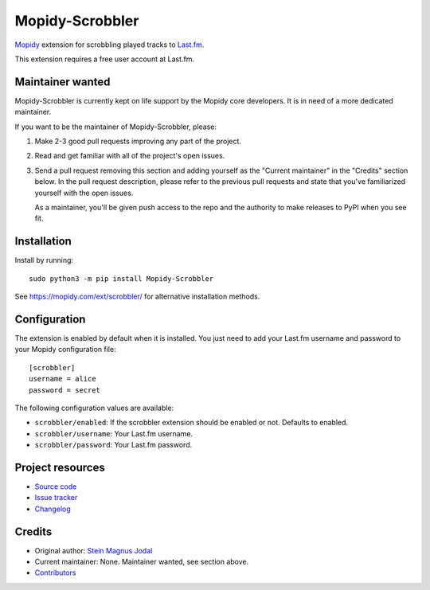 ****************
Mopidy-Scrobbler
****************

.. image:: https://img.shields.io/pypi/v/Mopidy-Scrobbler
    :target: https://pypi.org/project/Mopidy-Scrobbler/
    :alt: Latest PyPI version

.. image:: https://img.shields.io/github/actions/workflow/status/mopidy/mopidy-scrobbler/ci.yml?branch=main
    :target: https://github.com/mopidy/mopidy-scrobbler/actions
    :alt: CI build status

.. image:: https://img.shields.io/codecov/c/gh/mopidy/mopidy-scrobbler
    :target: https://codecov.io/gh/mopidy/mopidy-scrobbler
    :alt: Test coverage

`Mopidy <https://www.mopidy.com/>`_ extension for scrobbling played tracks to
`Last.fm <https://www.last.fm/>`_.

This extension requires a free user account at Last.fm.


Maintainer wanted
=================

Mopidy-Scrobbler is currently kept on life support by the Mopidy core developers.
It is in need of a more dedicated maintainer.

If you want to be the maintainer of Mopidy-Scrobbler, please:

1. Make 2-3 good pull requests improving any part of the project.

2. Read and get familiar with all of the project's open issues.

3. Send a pull request removing this section and adding yourself as the
   "Current maintainer" in the "Credits" section below. In the pull request
   description, please refer to the previous pull requests and state that
   you've familiarized yourself with the open issues.

   As a maintainer, you'll be given push access to the repo and the authority
   to make releases to PyPI when you see fit.


Installation
============

Install by running::

    sudo python3 -m pip install Mopidy-Scrobbler

See https://mopidy.com/ext/scrobbler/ for alternative installation methods.


Configuration
=============

The extension is enabled by default when it is installed. You just need to add
your Last.fm username and password to your Mopidy configuration file::

    [scrobbler]
    username = alice
    password = secret

The following configuration values are available:

- ``scrobbler/enabled``: If the scrobbler extension should be enabled or not.
  Defaults to enabled.
- ``scrobbler/username``: Your Last.fm username.
- ``scrobbler/password``: Your Last.fm password.


Project resources
=================

- `Source code <https://github.com/mopidy/mopidy-scrobbler>`_
- `Issue tracker <https://github.com/mopidy/mopidy-scrobbler/issues>`_
- `Changelog <https://github.com/mopidy/mopidy-scrobbler/releases>`_


Credits
=======

- Original author: `Stein Magnus Jodal <https://github.com/jodal>`__
- Current maintainer: None. Maintainer wanted, see section above.
- `Contributors <https://github.com/mopidy/mopidy-scrobbler/graphs/contributors>`_
